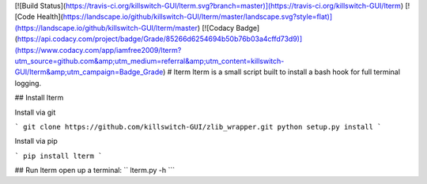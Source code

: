 [![Build Status](https://travis-ci.org/killswitch-GUI/lterm.svg?branch=master)](https://travis-ci.org/killswitch-GUI/lterm)
[![Code Health](https://landscape.io/github/killswitch-GUI/lterm/master/landscape.svg?style=flat)](https://landscape.io/github/killswitch-GUI/lterm/master)
[![Codacy Badge](https://api.codacy.com/project/badge/Grade/85266d6254694b50b76b03a4cffd73d9)](https://www.codacy.com/app/iamfree2009/lterm?utm_source=github.com&amp;utm_medium=referral&amp;utm_content=killswitch-GUI/lterm&amp;utm_campaign=Badge_Grade)
# lterm
lterm is a small script built to install a bash hook for full terminal logging.

## Install lterm

Install via git

```
git clone https://github.com/killswitch-GUI/zlib_wrapper.git
python setup.py install
```

Install via pip

```
pip install lterm
```

## Run lterm
open up a terminal:
``
lterm.py -h
```

